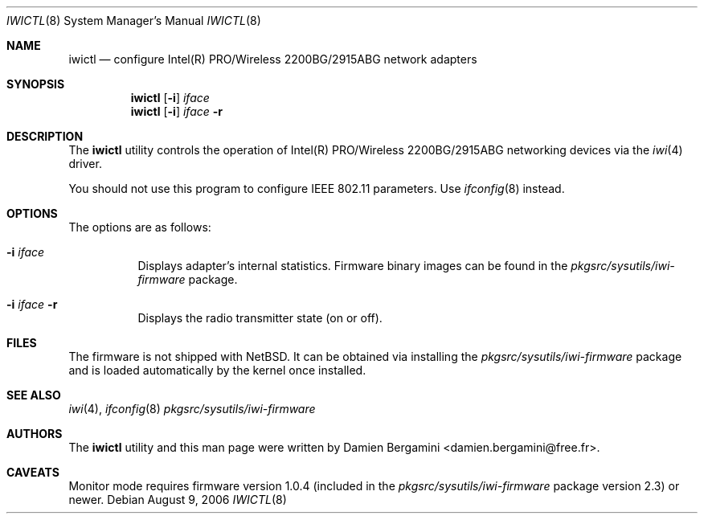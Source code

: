 .\" $NetBSD: iwictl.8,v 1.8.26.1 2009/05/13 19:20:26 jym Exp $
.\"
.\" Copyright (c) 2004, 2005
.\"	Damien Bergamini <damien.bergamini@free.fr>. All rights reserved.
.\"
.\" Redistribution and use in source and binary forms, with or without
.\" modification, are permitted provided that the following conditions
.\" are met:
.\" 1. Redistributions of source code must retain the above copyright
.\"    notice unmodified, this list of conditions, and the following
.\"    disclaimer.
.\" 2. Redistributions in binary form must reproduce the above copyright
.\"    notice, this list of conditions and the following disclaimer in the
.\"    documentation and/or other materials provided with the distribution.
.\"
.\" THIS SOFTWARE IS PROVIDED BY THE AUTHOR AND CONTRIBUTORS ``AS IS'' AND
.\" ANY EXPRESS OR IMPLIED WARRANTIES, INCLUDING, BUT NOT LIMITED TO, THE
.\" IMPLIED WARRANTIES OF MERCHANTABILITY AND FITNESS FOR A PARTICULAR PURPOSE
.\" ARE DISCLAIMED.  IN NO EVENT SHALL THE AUTHOR OR CONTRIBUTORS BE LIABLE
.\" FOR ANY DIRECT, INDIRECT, INCIDENTAL, SPECIAL, EXEMPLARY, OR CONSEQUENTIAL
.\" DAMAGES (INCLUDING, BUT NOT LIMITED TO, PROCUREMENT OF SUBSTITUTE GOODS
.\" OR SERVICES; LOSS OF USE, DATA, OR PROFITS; OR BUSINESS INTERRUPTION)
.\" HOWEVER CAUSED AND ON ANY THEORY OF LIABILITY, WHETHER IN CONTRACT, STRICT
.\" LIABILITY, OR TORT (INCLUDING NEGLIGENCE OR OTHERWISE) ARISING IN ANY WAY
.\" OUT OF THE USE OF THIS SOFTWARE, EVEN IF ADVISED OF THE POSSIBILITY OF
.\" SUCH DAMAGE.
.\"
.Dd August 9, 2006
.Dt IWICTL 8
.Os
.Sh NAME
.Nm iwictl
.Nd configure Intel(R) PRO/Wireless 2200BG/2915ABG network adapters
.Sh SYNOPSIS
.Nm
.Op Fl i
.Ar iface
.Nm
.Op Fl i
.Ar iface Fl r
.Sh DESCRIPTION
The
.Nm
utility controls the operation of Intel(R) PRO/Wireless 2200BG/2915ABG
networking devices via the
.Xr iwi 4
driver.
.Pp
You should not use this program to configure IEEE 802.11 parameters.
Use
.Xr ifconfig 8
instead.
.Sh OPTIONS
The options are as follows:
.Bl -tag -width indent
.It Fl i Ar iface
Displays adapter's internal statistics.
Firmware binary images can be found in the
.Pa pkgsrc/sysutils/iwi-firmware
package.
.It Fl i Ar iface Fl r
Displays the radio transmitter state (on or off).
.El
.Sh FILES
The firmware is not shipped with
.Nx .
It can be obtained via installing the
.Pa pkgsrc/sysutils/iwi-firmware
package and is loaded automatically by the kernel once installed.
.Sh SEE ALSO
.Xr iwi 4 ,
.Xr ifconfig 8
.Pa pkgsrc/sysutils/iwi-firmware
.Sh AUTHORS
The
.Nm
utility and this man page were written by
.An Damien Bergamini Aq damien.bergamini@free.fr .
.Sh CAVEATS
Monitor mode requires firmware version 1.0.4 (included in the
.Pa pkgsrc/sysutils/iwi-firmware
package version 2.3) or newer.
